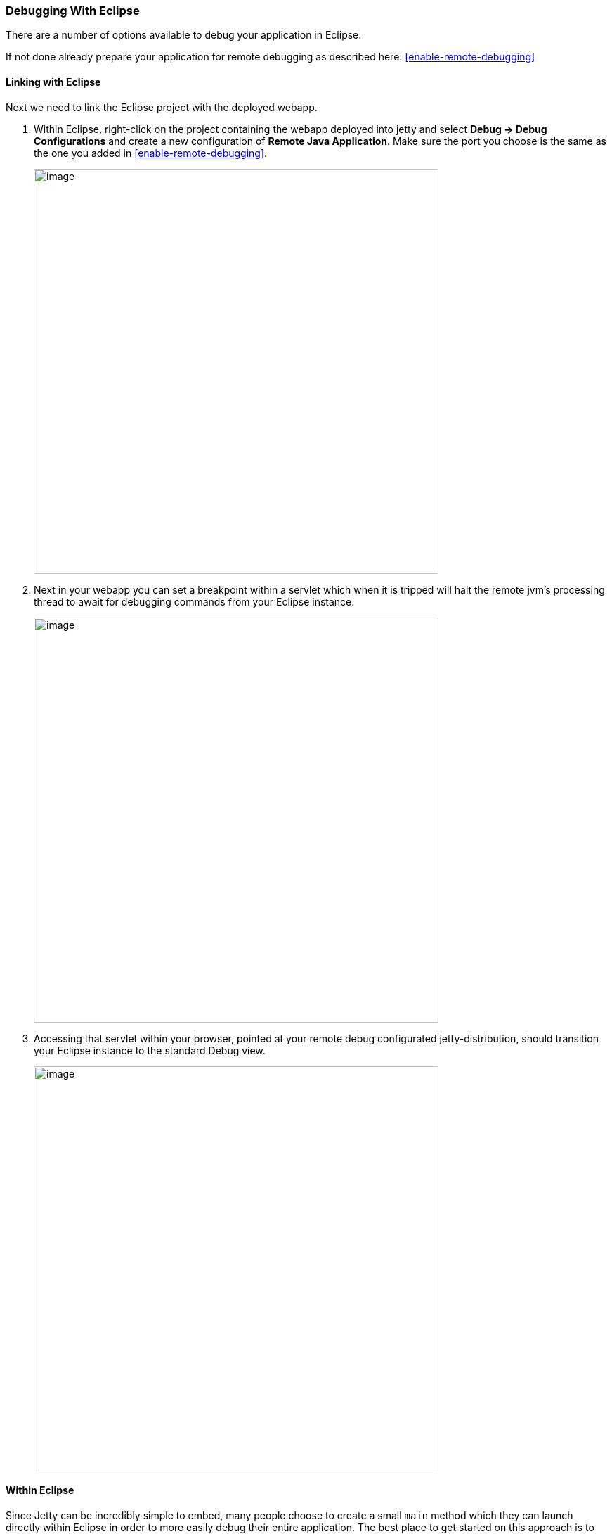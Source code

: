 //  ========================================================================
//  Copyright (c) 1995-2016 Mort Bay Consulting Pty. Ltd.
//  ========================================================================
//  All rights reserved. This program and the accompanying materials
//  are made available under the terms of the Eclipse Public License v1.0
//  and Apache License v2.0 which accompanies this distribution.
//
//      The Eclipse Public License is available at
//      http://www.eclipse.org/legal/epl-v10.html
//
//      The Apache License v2.0 is available at
//      http://www.opensource.org/licenses/apache2.0.php
//
//  You may elect to redistribute this code under either of these licenses.
//  ========================================================================

[[debugging-with-eclipse]]
=== Debugging With Eclipse

There are a number of options available to debug your application in Eclipse.

If not done already prepare your application for remote debugging as described here: xref:enable-remote-debugging[]

==== Linking with Eclipse

Next we need to link the Eclipse project with the deployed webapp.

1.  Within Eclipse, right-click on the project containing the webapp deployed into jetty and select *Debug -> Debug Configurations* and create a new configuration of **Remote Java Application**.
Make sure the port you choose is the same as the one you added in xref:enable-remote-debugging[].
+
image:images/debug-eclipse-1.png[image,width=576]

2.  Next in your webapp you can set a breakpoint within a servlet which when it is tripped will halt the remote jvm's processing thread to await for debugging commands from your Eclipse instance.
+
image:images/debug-eclipse-2.png[image,width=576]

3.  Accessing that servlet within your browser, pointed at your remote debug configurated jetty-distribution, should transition your Eclipse instance to the standard Debug view.
+
image:images/debug-eclipse-3.png[image,width=576]

[[eclipse-within-eclipse]]
==== Within Eclipse

Since Jetty can be incredibly simple to embed, many people choose to create a small `main` method which they can launch directly within Eclipse in order to more easily debug their entire application.
The best place to get started on this approach is to look through xref:embedding-jetty[] and the xref:embedded-examples[] sections.

Once you have a main method defined in order to launch your application, right-click on the source file and select**Debug As -> Java Application**.
In your *Console* tab within Eclipse you should see your application startup and once it has completed startup you should be able to configure breakpoints and hit the Jetty instance as normal via your web browser.

____
[TIP]
You can easily configure logging through a `jetty-logging.properties`
file. If this file is on your classpath then Jetty will use it for
configuring logging, we use this approach extensively throughout Jetty
development and it makes life ever so much easier. You can see this in
action in the link:#configuring-jetty-stderrlog[???] section.
____